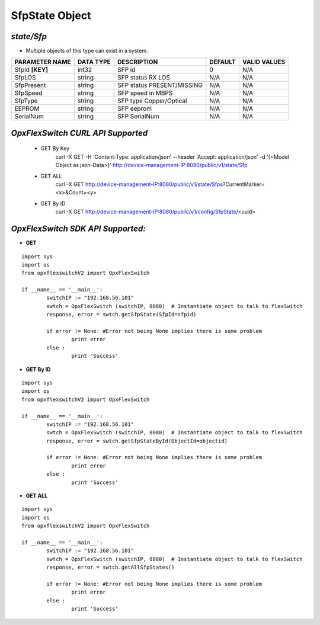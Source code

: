SfpState Object
=============================================================

*state/Sfp*
------------------------------------

- Multiple objects of this type can exist in a system.

+--------------------+---------------+----------------------------+-------------+------------------+
| **PARAMETER NAME** | **DATA TYPE** |      **DESCRIPTION**       | **DEFAULT** | **VALID VALUES** |
+--------------------+---------------+----------------------------+-------------+------------------+
| SfpId **[KEY]**    | int32         | SFP id                     |           0 | N/A              |
+--------------------+---------------+----------------------------+-------------+------------------+
| SfpLOS             | string        | SFP status RX LOS          | N/A         | N/A              |
+--------------------+---------------+----------------------------+-------------+------------------+
| SfpPresent         | string        | SFP status PRESENT/MISSING | N/A         | N/A              |
+--------------------+---------------+----------------------------+-------------+------------------+
| SfpSpeed           | string        | SFP speed in MBPS          | N/A         | N/A              |
+--------------------+---------------+----------------------------+-------------+------------------+
| SfpType            | string        | SFP type Copper/Optical    | N/A         | N/A              |
+--------------------+---------------+----------------------------+-------------+------------------+
| EEPROM             | string        | SFP eeprom                 | N/A         | N/A              |
+--------------------+---------------+----------------------------+-------------+------------------+
| SerialNum          | string        | SFP SerialNum              | N/A         | N/A              |
+--------------------+---------------+----------------------------+-------------+------------------+



*OpxFlexSwitch CURL API Supported*
------------------------------------

	- GET By Key
		 curl -X GET -H 'Content-Type: application/json' --header 'Accept: application/json' -d '{<Model Object as json-Data>}' http://device-management-IP:8080/public/v1/state/Sfp
	- GET ALL
		 curl -X GET http://device-management-IP:8080/public/v1/state/Sfps?CurrentMarker=<x>&Count=<y>
	- GET By ID
		 curl -X GET http://device-management-IP:8080/public/v1/config/SfpState/<uuid>


*OpxFlexSwitch SDK API Supported:*
------------------------------------



- **GET**


::

	import sys
	import os
	from opxflexswitchV2 import OpxFlexSwitch

	if __name__ == '__main__':
		switchIP := "192.168.56.101"
		swtch = OpxFlexSwitch (switchIP, 8080)  # Instantiate object to talk to flexSwitch
		response, error = swtch.getSfpState(SfpId=sfpid)

		if error != None: #Error not being None implies there is some problem
			print error
		else :
			print 'Success'


- **GET By ID**


::

	import sys
	import os
	from opxflexswitchV2 import OpxFlexSwitch

	if __name__ == '__main__':
		switchIP := "192.168.56.101"
		swtch = OpxFlexSwitch (switchIP, 8080)  # Instantiate object to talk to flexSwitch
		response, error = swtch.getSfpStateById(ObjectId=objectid)

		if error != None: #Error not being None implies there is some problem
			print error
		else :
			print 'Success'




- **GET ALL**


::

	import sys
	import os
	from opxflexswitchV2 import OpxFlexSwitch

	if __name__ == '__main__':
		switchIP := "192.168.56.101"
		swtch = OpxFlexSwitch (switchIP, 8080)  # Instantiate object to talk to flexSwitch
		response, error = swtch.getAllSfpStates()

		if error != None: #Error not being None implies there is some problem
			print error
		else :
			print 'Success'


